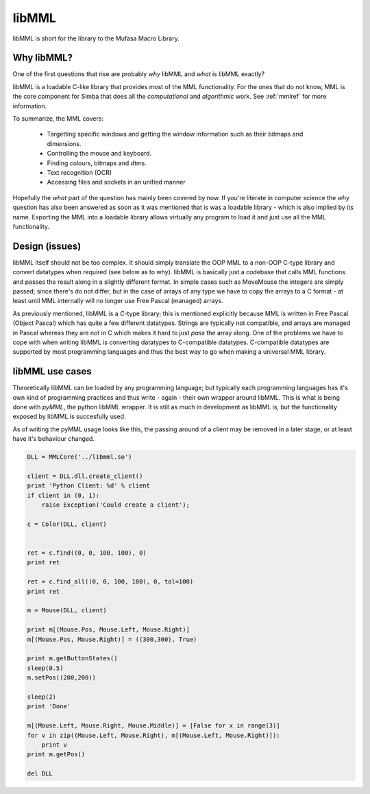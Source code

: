 libMML
======

libMML is short for the library to the Mufasa Macro Library.


Why libMML?
-----------

One of the first questions that rise are probably *why* libMML and *what* is
libMML exactly?

libMML is a loadable C-like library that provides most of the MML functionality.
For the ones that do not know, MML is the core component for Simba that does all
the *computational* and *algorithmic* work. See :ref:`mmlref` for more
information.

To summarize, the MML covers:

    -   Targetting specific windows and getting the window information such as
        their bitmaps and dimensions.
    -   Controlling the mouse and keyboard.
    -   Finding colours, bitmaps and dtms.
    -   Text recognition (OCR)
    -   Accessing files and sockets in an unified manner

Hopefully the *what* part of the question has mainly been covered by now. If
you're literate in computer science the *why* question has also been answered as
soon as it was mentioned that is was a loadable library - which is also implied
by its name. Exporting the MML into a loadable library allows virtually any
program to load it and just use all the MML functionality.

Design (issues)
---------------

libMML itself should not be too complex. It should simply translate the OOP MML
to a non-OOP C-type library and convert datatypes when required (see below as to
why). libMML is basically just a codebase that calls MML functions and passes
the result along in a slightly different format. In simple cases such as
MoveMouse the integers are simply passed; since there's do not differ, but in
the case of arrays of any type we have to copy the arrays to a C format - at
least until MML internally will no longer use Free Pascal (managed) arrays.

As previously mentioned, libMML is a *C*-type library; this is mentioned
explicitly because MML is written in Free Pascal (Object Pascal) which has quite
a few different datatypes. Strings are typically not compatible, and arrays are
managed in Pascal whereas they are not in C which makes it hard to just *pass*
the array along. One of the problems we have to cope with when writing libMML is
converting datatypes to C-compatible datatypes. C-compatible datatypes are
supported by most programming languages and thus the best way to go when making
a universal MML library.

libMML use cases
----------------

Theoretically libMML can be loaded by any programming language; but typically
each programming languages has it's own kind of programming practices and thus
write - again - their own wrapper around libMML. This is what is being done with
*pyMML*, the python libMML wrapper. It is still as much in development as libMML
is, but the functionality exposed by libMML is succesfully used.

As of writing the pyMML usage looks like this, the passing around of a client
may be removed in a later stage, or at least have it's behaviour changed.

.. code-block:: python

    DLL = MMLCore('../libmml.so')

    client = DLL.dll.create_client()
    print 'Python Client: %d' % client
    if client in (0, 1):
        raise Exception('Could create a client');

    c = Color(DLL, client)


    ret = c.find((0, 0, 100, 100), 0)
    print ret

    ret = c.find_all((0, 0, 100, 100), 0, tol=100)
    print ret

    m = Mouse(DLL, client)

    print m[(Mouse.Pos, Mouse.Left, Mouse.Right)]
    m[(Mouse.Pos, Mouse.Right)] = ((300,300), True)

    print m.getButtonStates()
    sleep(0.5)
    m.setPos((200,200))

    sleep(2)
    print 'Done'

    m[(Mouse.Left, Mouse.Right, Mouse.Middle)] = [False for x in range(3)]
    for v in zip((Mouse.Left, Mouse.Right), m[(Mouse.Left, Mouse.Right)]):
        print v
    print m.getPos()

    del DLL
